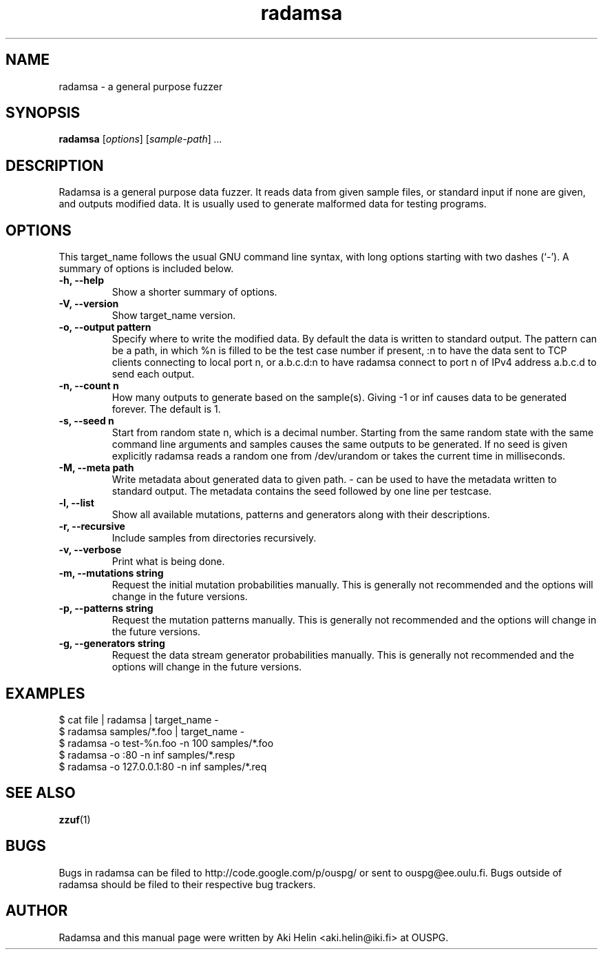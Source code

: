 .TH radamsa 1 "March 28, 2012"
.SH NAME
radamsa \- a general purpose fuzzer
.SH SYNOPSIS
.B radamsa
.RI [ options ] " " [ sample-path ] " ..."
.SH DESCRIPTION
Radamsa is a general purpose data fuzzer. It reads data from given sample files,
or standard input if none are given, and outputs modified data. It is usually 
used to generate malformed data for testing programs.
.SH OPTIONS
This target_name follows the usual GNU command line syntax, with long
options starting with two dashes (`-').
A summary of options is included below.
.TP
.B \-h, \-\-help
Show a shorter summary of options.
.TP
.B \-V, \-\-version
Show target_name version.
.TP
.B \-o, \-\-output pattern
Specify where to write the modified data. By default the data is written to standard output. The pattern can be a path, in which %n is filled to be the test case number if present, :n to have the data sent to TCP clients connecting to local port n, or a.b.c.d:n to have radamsa connect to port n of IPv4 address a.b.c.d to send each output.
.TP
.B \-n, \-\-count n
How many outputs to generate based on the sample(s). Giving -1 or inf causes data to be generated forever. The default is 1.
.TP
.B \-s, \-\-seed n
Start from random state n, which is a decimal number. Starting from the same random state with the same command line arguments and samples causes the same outputs to be generated. If no seed is given explicitly radamsa reads a random one from /dev/urandom or takes the current time in milliseconds.
.TP
.B \-M, \-\-meta path
Write metadata about generated data to given path. - can be used to have the metadata written to standard output. The metadata contains the seed followed by one line per testcase.
.TP
.B \-l, \-\-list
Show all available mutations, patterns and generators along with their descriptions.
.TP
.B \-r, \-\-recursive
Include samples from directories recursively.
.TP
.B \-v, \-\-verbose
Print what is being done.
.TP
.B \-m, \-\-mutations string
Request the initial mutation probabilities manually. This is generally not recommended and the options will change in the future versions.
.TP
.B \-p, \-\-patterns string
Request the mutation patterns manually. This is generally not recommended and the options will change in the future versions.
.TP
.B \-g, \-\-generators string
Request the data stream generator probabilities manually. This is generally not recommended and the options will change in the future versions.
.SH EXAMPLES
 $ cat file | radamsa | target_name -
 $ radamsa samples/*.foo | target_name -
 $ radamsa -o test-%n.foo -n 100 samples/*.foo
 $ radamsa -o :80 -n inf samples/*.resp 
 $ radamsa -o 127.0.0.1:80 -n inf samples/*.req 
.SH SEE ALSO
.BR zzuf (1)
.SH BUGS
Bugs in radamsa can be filed to http://code.google.com/p/ouspg/ or sent to ouspg@ee.oulu.fi. Bugs outside of radamsa should be filed to their respective bug trackers. 
.SH AUTHOR
Radamsa and this manual page were written by Aki Helin <aki.helin@iki.fi> at OUSPG.
